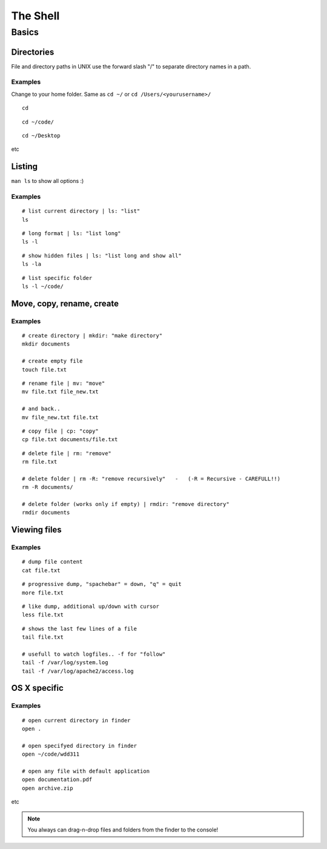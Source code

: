 The Shell
#########

.. seealso::

   Course  `Learn UNIX in 10 minutes. Version 1.3  <http://freeengineer.org/learnUNIXin10minutes.html>`_.
        

        
Basics
******


Directories
-----------

File and directory paths in UNIX use the forward slash "/" 
to separate directory names in a path.

Examples
""""""""

Change to your home folder. Same as ``cd ~/`` or ``cd /Users/<yourusername>/``

::

    cd

::

    cd ~/code/

::

    cd ~/Desktop
  
etc


Listing
-------

``man ls`` to show all options :)

Examples
""""""""

::

    # list current directory | ls: "list"
    ls

::

    # long format | ls: "list long"
    ls -l

::

    # show hidden files | ls: "list long and show all"
    ls -la

::

    # list specific folder
    ls -l ~/code/




Move, copy, rename, create
--------------------------


Examples
""""""""


::

    # create directory | mkdir: "make directory"
    mkdir documents
    
    # create empty file
    touch file.txt

::

    # rename file | mv: "move"
    mv file.txt file_new.txt
    
    # and back..
    mv file_new.txt file.txt
    
::

    # copy file | cp: "copy"
    cp file.txt documents/file.txt

::

    # delete file | rm: "remove"
    rm file.txt
    
    # delete folder | rm -R: "remove recursively"   -   (-R = Recursive - CAREFULL!!)
    rm -R documents/
    
    # delete folder (works only if empty) | rmdir: "remove directory"
    rmdir documents



Viewing files
-------------


Examples
""""""""


::
    
    # dump file content
    cat file.txt

::

    # progressive dump, "spachebar" = down, "q" = quit
    more file.txt

    
::

    # like dump, additional up/down with cursor
    less file.txt

    
::

    # shows the last few lines of a file
    tail file.txt
    
    # usefull to watch logfiles.. -f for "follow"
    tail -f /var/log/system.log
    tail -f /var/log/apache2/access.log



OS X specific
-------------


Examples
""""""""


::
    
    # open current directory in finder
    open .
    
    # open specifyed directory in finder
    open ~/code/wdd311
    
    # open any file with default application
    open documentation.pdf
    open archive.zip
    
etc


.. note::

   You always can drag-n-drop files and folders from the finder to the console!


  